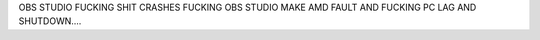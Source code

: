 OBS STUDIO FUCKING SHIT CRASHES FUCKING OBS STUDIO MAKE AMD FAULT AND FUCKING PC LAG AND SHUTDOWN....
